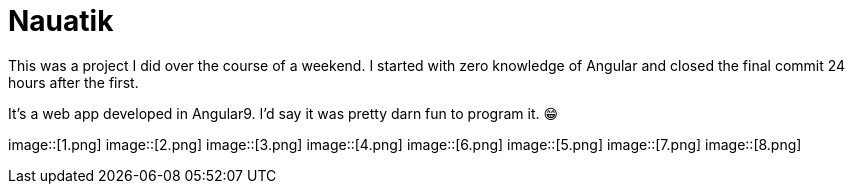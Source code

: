 ﻿= Nauatik
:imagesdir: res

This was a project I did over the course of a weekend. I started with zero knowledge of Angular and closed the final commit 24 hours after the first.

It's a web app developed in Angular9. I'd say it was pretty darn fun to program it.
😁

image::[1.png]
image::[2.png]
image::[3.png]
image::[4.png]
image::[6.png]
image::[5.png]
image::[7.png]
image::[8.png]
